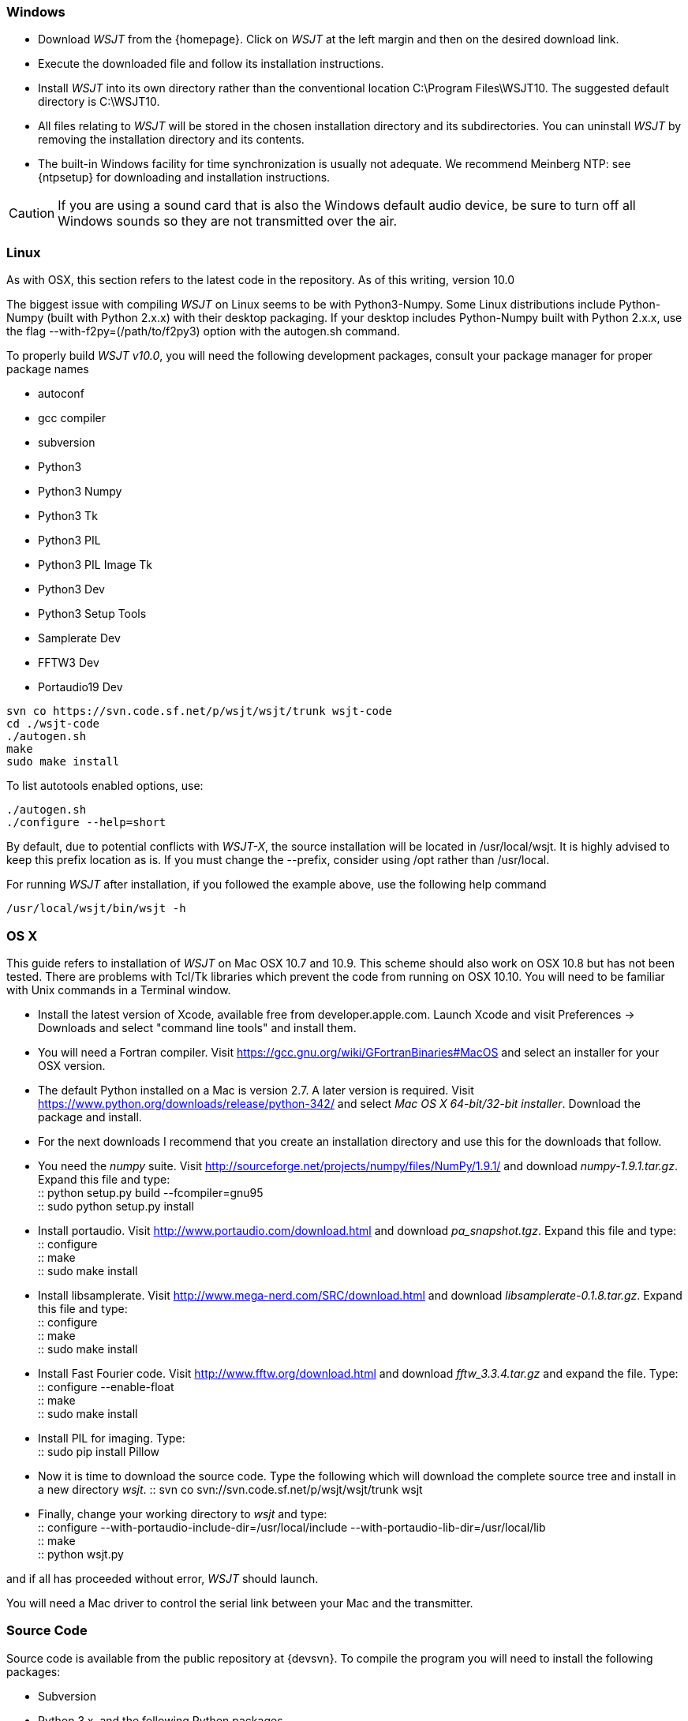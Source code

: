 [[INSTALL_WIN]]
=== Windows

- Download _WSJT_ from the {homepage}. Click on _WSJT_ at the left
margin and then on the desired download link.

- Execute the downloaded file and follow its installation 
instructions.

- Install _WSJT_ into its own directory rather than the conventional
location +C:\Program Files\WSJT10+.  The suggested default directory is
+C:\WSJT10+.

- All files relating to _WSJT_ will be stored in the chosen
installation directory and its subdirectories. You can uninstall
_WSJT_ by removing the installation directory and its contents.

- The built-in Windows facility for time synchronization is usually
not adequate.  We recommend Meinberg NTP: see {ntpsetup} for
downloading and installation instructions.  

CAUTION: If you are using a sound card that is also the Windows
default audio device, be sure to turn off all Windows sounds so they
are not transmitted over the air.


[[INSTALL_UBU]]
=== Linux
As with OSX, this section refers to the latest code in the repository. As of
this writing, version 10.0

The biggest issue with compiling _WSJT_ on Linux seems to be with
Python3-Numpy. Some Linux distributions include Python-Numpy (built with 
Python 2.x.x) with their desktop packaging. If your desktop includes
Python-Numpy built with Python 2.x.x, use the flag --with-f2py=(/path/to/f2py3)
option with the autogen.sh command.

To properly build _WSJT v10.0_, you will need the following development packages,
consult your package manager for proper package names

* autoconf
* gcc compiler
* subversion
* Python3
* Python3 Numpy
* Python3 Tk
* Python3 PIL
* Python3 PIL Image Tk
* Python3 Dev
* Python3 Setup Tools
* Samplerate Dev
* FFTW3 Dev
* Portaudio19 Dev

[source,shell]
----------
svn co https://svn.code.sf.net/p/wsjt/wsjt/trunk wsjt-code
cd ./wsjt-code
./autogen.sh
make
sudo make install
----------

To list autotools enabled options, use:

[source,shell]
----------
./autogen.sh
./configure --help=short
----------

By default, due to potential conflicts with _WSJT-X_, the source installation
will be located in pass:[/usr/local/wsjt]. It is highly advised to keep this prefix
location as is. If you must change the pass:[--prefix], consider using pass:[/opt]
rather than pass:[/usr/local].

For running _WSJT_ after installation, if you followed the example above,
use the following help command

[source,shell]
----------
/usr/local/wsjt/bin/wsjt -h
----------

[[INSTALL_OSX]]
=== OS X

This guide refers to installation of _WSJT_ on Mac OSX 10.7 and 10.9.  This
scheme should also work on OSX 10.8 but has not been tested.  There are
problems with Tcl/Tk libraries which prevent the code from running on OSX 10.10.
You will need to be familiar with Unix commands in a Terminal window.

- Install the latest version of Xcode, available free from developer.apple.com.
Launch Xcode and visit Preferences -> Downloads and select "command line tools" 
and install them.

- You will need a Fortran compiler.  Visit  https://gcc.gnu.org/wiki/GFortranBinaries#MacOS
and select an installer for your OSX version.

- The default Python installed on a Mac is version 2.7.   A later version is required.  Visit
https://www.python.org/downloads/release/python-342/ and select _Mac OS X 64-bit/32-bit installer_.  Download the package 
and install.

- For the next downloads I recommend that you create an installation directory and use this
for the downloads that follow.  

- You need the _numpy_ suite.   Visit http://sourceforge.net/projects/numpy/files/NumPy/1.9.1/ and download _numpy-1.9.1.tar.gz_.   
Expand this file and type: +
 :: python setup.py build --fcompiler=gnu95 +
 :: sudo python setup.py install +

- Install portaudio.  Visit  http://www.portaudio.com/download.html and download _pa_snapshot.tgz_.  Expand this file
and type: +
 :: configure +
 :: make +
 :: sudo make install +

- Install libsamplerate.  Visit  http://www.mega-nerd.com/SRC/download.html and download _libsamplerate-0.1.8.tar.gz_.  Expand this file and type: +
 :: configure +
 :: make +
 :: sudo make install +

- Install Fast Fourier code.  Visit http://www.fftw.org/download.html and download _fftw_3.3.4.tar.gz_ and expand the file. Type: +
 :: configure --enable-float +
 :: make +
 :: sudo make install +

- Install PIL for imaging.  Type: +
 ::  sudo pip install Pillow +

- Now it is time to download the source code.  Type the following which will download the complete source tree
and install in a new directory _wsjt_.   
 :: svn co svn://svn.code.sf.net/p/wsjt/wsjt/trunk wsjt +

- Finally, change your working directory to _wsjt_ and type: +
 :: configure --with-portaudio-include-dir=/usr/local/include --with-portaudio-lib-dir=/usr/local/lib +
 :: make +
 :: python wsjt.py +

and if all has proceeded without error, _WSJT_ should launch.

You will need a Mac driver to control the serial link between your Mac and the transmitter.

[[SRC_CODE]]
=== Source Code

Source code is available from the public repository at {devsvn}. To
compile the program you will need to install the following packages:

- Subversion
- Python 3.x, and the following Python packages
** python3-numpy
** python3-imaging-tk
** python3-pil
** python3-pil.imagetk
- gcc
- gfortran
- fftw3
- PortAudio
- libsamplerate
- MinGW (for Windows only)

With Subversion installed, the full source code for _WSJT_ can be
downloaded with the command:

  svn co http://svn.code.sf.net/p/wsjt/wsjt/trunk

// Need further compiling Instructions
For some basic instructions on building _WSJT_ from source code, see the
section <<COMPILING,Compiling WSJT-X>> near the end of this Guide.
